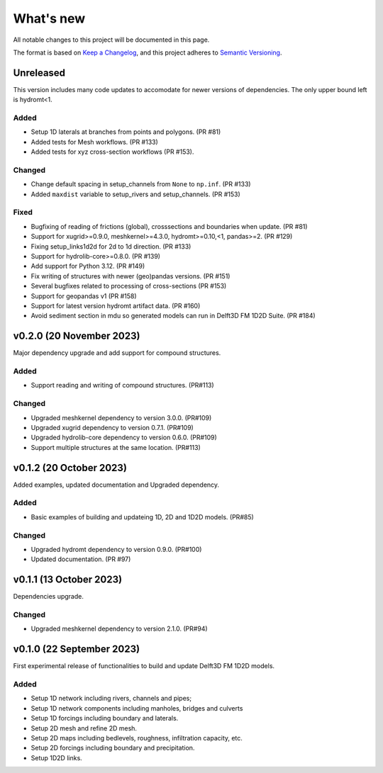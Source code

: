 ==========
What's new
==========
All notable changes to this project will be documented in this page.

The format is based on `Keep a Changelog`_, and this project adheres to
`Semantic Versioning`_.

Unreleased
==========
This version includes many code updates to accomodate for newer versions of dependencies.
The only upper bound left is hydromt<1.

Added
-----
- Setup 1D laterals at branches from points and polygons. (PR #81)
- Added tests for Mesh workflows. (PR #133)
- Added tests for xyz cross-section workflows (PR #153).

Changed
-------
- Change default spacing in setup_channels from ``None`` to ``np.inf``. (PR #133)
- Added ``maxdist`` variable to setup_rivers and setup_channels. (PR #153)

Fixed
-----
- Bugfixing of reading of frictions (global), crosssections and boundaries when update. (PR #81)
- Support for xugrid>=0.9.0, meshkernel>=4.3.0, hydromt>=0.10,<1, pandas>=2. (PR #129)
- Fixing setup_links1d2d for 2d to 1d direction. (PR #133)
- Support for hydrolib-core>=0.8.0. (PR #139)
- Add support for Python 3.12. (PR #149)
- Fix writing of structures with newer (geo)pandas versions. (PR #151)
- Several bugfixes related to processing of cross-sections (PR #153)
- Support for geopandas v1 (PR #158)
- Support for latest version hydromt artifact data. (PR #160)
- Avoid sediment section in mdu so generated models can run in Delft3D FM 1D2D Suite. (PR #184)

v0.2.0 (20 November 2023)
=========================
Major dependency upgrade and add support for compound structures.

Added
-----
- Support reading and writing of compound structures. (PR#113)

Changed
-------
- Upgraded meshkernel dependency to version 3.0.0. (PR#109)
- Upgraded xugrid dependency to version 0.7.1. (PR#109)
- Upgraded hydrolib-core dependency to version 0.6.0. (PR#109)
- Support multiple structures at the same location. (PR#113)

v0.1.2 (20 October 2023)
========================
Added examples, updated documentation and Upgraded dependency.

Added
-----
- Basic examples of building and updateing 1D, 2D and 1D2D models. (PR#85)

Changed
-------
- Upgraded hydromt dependency to version 0.9.0. (PR#100)
- Updated documentation. (PR #97)

v0.1.1 (13 October 2023)
========================
Dependencies upgrade.

Changed
-------
- Upgraded meshkernel dependency to version 2.1.0. (PR#94)

v0.1.0 (22 September 2023)
==========================
First experimental release of functionalities to build and update Delft3D FM 1D2D models.

Added
-----
- Setup 1D network including rivers, channels and pipes;
- Setup 1D network components including manholes, bridges and culverts
- Setup 1D forcings including boundary and laterals.
- Setup 2D mesh and refine 2D mesh.
- Setup 2D maps including bedlevels, roughness, infiltration capacity, etc.
- Setup 2D forcings including boundary and precipitation.
- Setup 1D2D links.

.. _Keep a Changelog: http://keepachangelog.com/en/1.0.0/
.. _Semantic Versioning: http://semver.org/spec/v2.0.0.html

